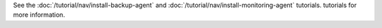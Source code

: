 See the :doc:`/tutorial/nav/install-backup-agent` and
:doc:`/tutorial/nav/install-monitoring-agent` tutorials. 
tutorials for more information.
